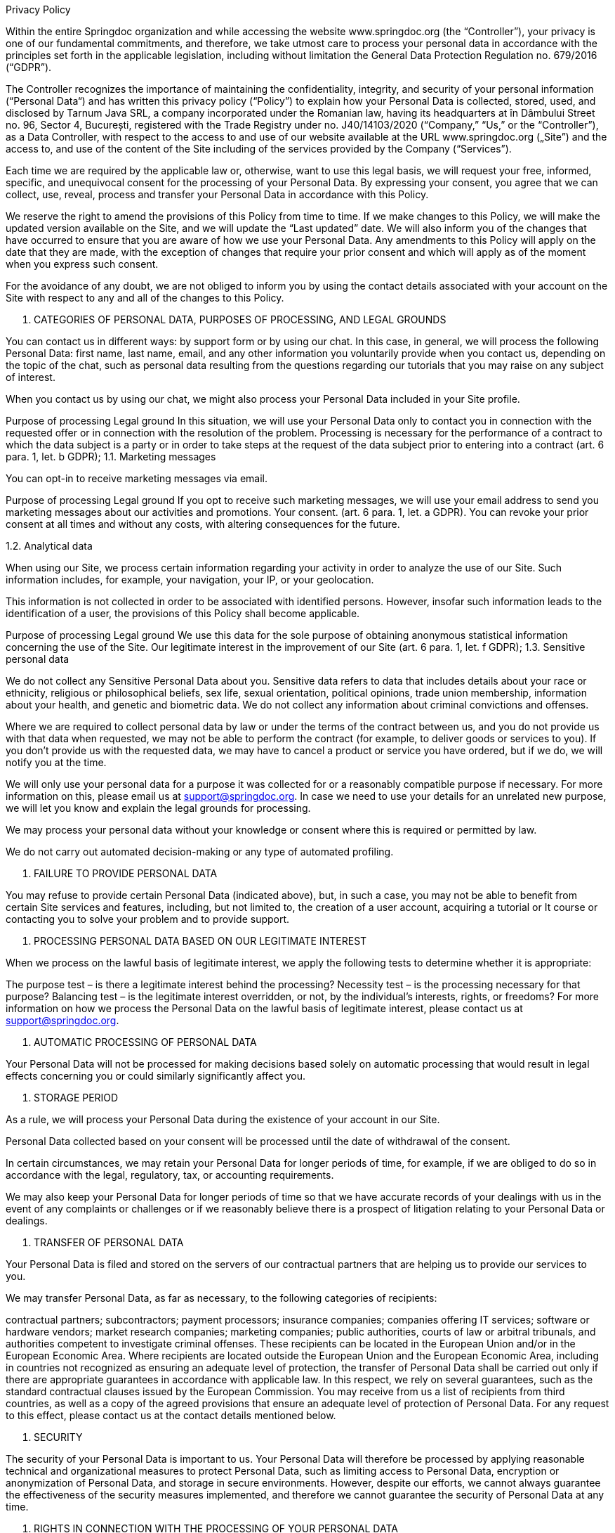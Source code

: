 Privacy Policy

Within the entire Springdoc organization and while accessing the website www.springdoc.org (the “Controller”), your privacy is one of our fundamental commitments, and therefore, we take utmost care to process your personal data in accordance with the principles set forth in the applicable legislation, including without limitation the General Data Protection Regulation no. 679/2016 (“GDPR”).

The Controller recognizes the importance of maintaining the confidentiality, integrity, and security of your personal information (“Personal Data“) and has written this privacy policy (“Policy”) to explain how your Personal Data is collected, stored, used, and disclosed by Tarnum Java SRL, a company incorporated under the Romanian law, having its headquarters at în Dâmbului Street no. 96, Sector 4, București, registered with the Trade Registry under no.  J40/14103/2020 (“Company,” “Us,” or the “Controller”), as a Data Controller, with respect to the access to and use of our website available at the URL www.springdoc.org („Site”) and the access to, and use of the content of the Site including of the services provided by the Company (“Services”).

Each time we are required by the applicable law or, otherwise, want to use this legal basis, we will request your free, informed, specific, and unequivocal consent for the processing of your Personal Data. By expressing your consent, you agree that we can collect, use, reveal, process and transfer your Personal Data in accordance with this Policy.

We reserve the right to amend the provisions of this Policy from time to time. If we make changes to this Policy, we will make the updated version available on the Site, and we will update the “Last updated” date. We will also inform you of the changes that have occurred to ensure that you are aware of how we use your Personal Data. Any amendments to this Policy will apply on the date that they are made, with the exception of changes that require your prior consent and which will apply as of the moment when you express such consent.

For the avoidance of any doubt, we are not obliged to inform you by using the contact details associated with your account on the Site with respect to any and all of the changes to this Policy.

1. CATEGORIES OF PERSONAL DATA, PURPOSES OF PROCESSING, AND LEGAL GROUNDS

You can contact us in different ways: by support form or by using our chat. In this case, in general, we will process the following Personal Data: first name, last name, email, and any other information you voluntarily provide when you contact us, depending on the topic of the chat, such as personal data resulting from the questions regarding our tutorials that you may raise on any subject of interest.

When you contact us by using our chat, we might also process your Personal Data included in your Site profile.

Purpose of processing	Legal ground
In this situation, we will use your Personal Data only to contact you in connection with the requested offer or in connection with the resolution of the problem.	Processing is necessary for the performance of a contract to which the data subject is a party or in order to take steps at the request of the data subject prior to entering into a contract (art. 6 para. 1, let. b GDPR);
1.1. Marketing messages

You can opt-in to receive marketing messages via email.

Purpose of processing	Legal ground
If you opt to receive such marketing messages, we will use your email address to send you marketing messages about our activities and promotions.	Your consent. (art. 6 para. 1, let. a GDPR).
You can revoke your prior consent at all times and without any costs, with altering consequences for the future.

1.2. Analytical data

When using our Site, we process certain information regarding your activity in order to analyze the use of our Site. Such information includes, for example, your navigation, your IP, or your geolocation.

This information is not collected in order to be associated with identified persons. However, insofar such information leads to the identification of a user, the provisions of this Policy shall become applicable.

Purpose of processing	Legal ground
We use this data for the sole purpose of obtaining anonymous statistical information concerning the use of the Site.	Our legitimate interest in the improvement of our Site (art. 6 para. 1, let. f GDPR);
1.3. Sensitive personal data

We do not collect any Sensitive Personal Data about you. Sensitive data refers to data that includes details about your race or ethnicity, religious or philosophical beliefs, sex life, sexual orientation, political opinions, trade union membership, information about your health, and genetic and biometric data. We do not collect any information about criminal convictions and offenses.

Where we are required to collect personal data by law or under the terms of the contract between us, and you do not provide us with that data when requested, we may not be able to perform the contract (for example, to deliver goods or services to you). If you don’t provide us with the requested data, we may have to cancel a product or service you have ordered, but if we do, we will notify you at the time.

We will only use your personal data for a purpose it was collected for or a reasonably compatible purpose if necessary. For more information on this, please email us at support@springdoc.org. In case we need to use your details for an unrelated new purpose, we will let you know and explain the legal grounds for processing.

We may process your personal data without your knowledge or consent where this is required or permitted by law.

We do not carry out automated decision-making or any type of automated profiling.


2. FAILURE TO PROVIDE PERSONAL DATA

You may refuse to provide certain Personal Data (indicated above), but, in such a case, you may not be able to benefit from certain Site services and features, including, but not limited to, the creation of a user account, acquiring a tutorial or It course or contacting you to solve your problem and to provide support.



3. PROCESSING PERSONAL DATA BASED ON OUR LEGITIMATE INTEREST

When we process on the lawful basis of legitimate interest, we apply the following tests to determine whether it is appropriate:

The purpose test – is there a legitimate interest behind the processing?
Necessity test – is the processing necessary for that purpose?
Balancing test – is the legitimate interest overridden, or not, by the individual’s interests, rights, or freedoms?
For more information on how we process the Personal Data on the lawful basis of legitimate interest, please contact us at  support@springdoc.org.



4. AUTOMATIC PROCESSING OF PERSONAL DATA

Your Personal Data will not be processed for making decisions based solely on automatic processing that would result in legal effects concerning you or could similarly significantly affect you.



5. STORAGE PERIOD

As a rule, we will process your Personal Data during the existence of your account in our Site.

Personal Data collected based on your consent will be processed until the date of withdrawal of the consent.

In certain circumstances, we may retain your Personal Data for longer periods of time, for example, if we are obliged to do so in accordance with the legal, regulatory, tax, or accounting requirements.

We may also keep your Personal Data for longer periods of time so that we have accurate records of your dealings with us in the event of any complaints or challenges or if we reasonably believe there is a prospect of litigation relating to your Personal Data or dealings.



6. TRANSFER OF PERSONAL DATA

Your Personal Data is filed and stored on the servers of our contractual partners that are helping us to provide our services to you.

We may transfer Personal Data, as far as necessary, to the following categories of recipients:

contractual partners;
subcontractors;
payment processors;
insurance companies;
companies offering IT services;
software or hardware vendors;
market research companies;
marketing companies;
public authorities, courts of law or arbitral tribunals, and authorities competent to investigate criminal offenses.
These recipients can be located in the European Union and/or in the European Economic Area. Where recipients are located outside the European Union and the European Economic Area, including in countries not recognized as ensuring an adequate level of protection, the transfer of Personal Data shall be carried out only if there are appropriate guarantees in accordance with applicable law. In this respect, we rely on several guarantees, such as the standard contractual clauses issued by the European Commission. You may receive from us a list of recipients from third countries, as well as a copy of the agreed provisions that ensure an adequate level of protection of Personal Data. For any request to this effect, please contact us at the contact details mentioned below.



7. SECURITY

The security of your Personal Data is important to us. Your Personal Data will therefore be processed by applying reasonable technical and organizational measures to protect Personal Data, such as limiting access to Personal Data, encryption or anonymization of Personal Data, and storage in secure environments. However, despite our efforts, we cannot always guarantee the effectiveness of the security measures implemented, and therefore we cannot guarantee the security of Personal Data at any time.



8. RIGHTS IN CONNECTION WITH THE PROCESSING OF YOUR PERSONAL DATA

8.1. Your rights

You have the following rights in connection with the processing of your Personal Data:

Access right: You have the right to obtain from us confirmation that your Personal Data is processed by us, as well as information on the specific processing, such as: the purposes of the processing, categories of processed Personal Data, recipients of Personal Data, the period for which Personal Data is stored, if we transfer the Personal Data abroad and how we protect it, your rights, the right to lodge a complaint before the supervisory authority, the source of your Personal Data.

Right to rectification: You have the possibility to request rectification of your Personal Data, provided that the applicable legal requirements are met. In the event of errors, after notification, we will immediately correct your Personal Data.

Right to erasure: In certain cases, you have the possibility to request the deletion of Personal Data, namely when: (i) the Personal Data are no longer necessary in relation to the purposes for which they were collected or otherwise processed; (ii) you withdraw consent on which the processing is based, and there is no other legal ground for the processing; (iii) you exercise the right to object to the processing; (iv) the Personal Data has been unlawfully processed. We are not obliged to comply with your request when the processing is necessary (among others) for compliance with a legal obligation or for the establishment, exercise, or defense of legal claims. There are also other circumstances in which we are not obliged to comply with this request for the deletion of Personal Data.

Restriction of processing: You may request us to restrict the processing of your Personal Data in the following circumstances: (i) you contest the accuracy of the Personal Data for a period enabling us to verify the accuracy of the Personal Data; (ii) the processing is unlawful, and then you oppose to the erasure of the Personal Data and request the restriction of their use instead; (iii) we no longer need the Personal Data for the purposes of the processing, but you require them for the establishment, exercise or defense of legal claims; (iv) you have objected to processing, pending the verification whether our legitimate grounds override yours. However, we can continue to process your Personal Data (i) when you consent; (ii) for the establishment, exercise, or defense of legal claims; or (iii) for the protection of the rights of another natural or legal person.

Right to data portability: Insofar the Personal Data is processed based on your consent or on the execution of the agreement and the processing is carried out by automated means, you have the right to have your data Personal Data provided to you in a structured format, which is currently used and can be read automatically and you have the right to request us to transfer this Personal Data to another controller. This right shall not adversely affect the rights and freedoms of others.

Right to opposition: In certain situations, such as when we process your Personal Data on the basis of a legitimate interest for the purpose of sending marketing messages, you have the right to object to the processing of your Personal Data by us. In the event of an unjustified objection, the Company is entitled to continue processing Personal Data.

Revocation of consent: Insofar you consented to the processing of your Personal Data, you can at all times revoke your consent without affecting the lawfulness of processing based on consent before its withdrawal.

Right not to be subject to any automatic individual decisions: You have the right not to be subject to a decision based solely on automated processing, including profiling, which produces legal effects concerning you or similarly significantly affects you. Such right cannot be exercised when the decision: (i) is necessary for entering into, or performance of, a contract between you and us; (ii) is authorized by law which lays down suitable measures to safeguard your rights and freedoms and legitimate interests; or (iii) is based on your explicit consent.

Right to lodge a complaint with the supervisory authority: You have the right to lodge a complaint with The National Supervisory Authority for Personal Data Processing (“DPA”) in relation to any breach of your rights regarding the processing of your Personal Data. The contact details of the DPA are: 28-30 Gheorghe Magheru Boulevard, District 1, Postal Code 010336, Bucharest, Romania; email: anspdcp@dataprotection.ro

8.2. How to exercise your rights

To learn more about the manner in which you may exercise the aforementioned rights, please contact us at  support@springdoc.org.

Identity verification: We take utmost care of the confidentiality of all Personal Data, and we reserve the right to verify your identity if you make a request in relation to your Personal Data

Fees: As a rule, you can exercise your rights free of charge. However, we reserve the right to request a reasonable fee if your claims are manifestly unfounded or excessive, in particular, because of their repetitive nature.

Response Time: We make every effort to respond to your request within one month of receiving the request. This period may be extended by two further months where necessary, taking into account the complexity and number of the requests, in which case we will inform you of any such extension and of the reasons for the delay.



9. CONTACT

If you have any questions or concerns about this Policy or its implementation, you may contact us at  support@springdoc.org.